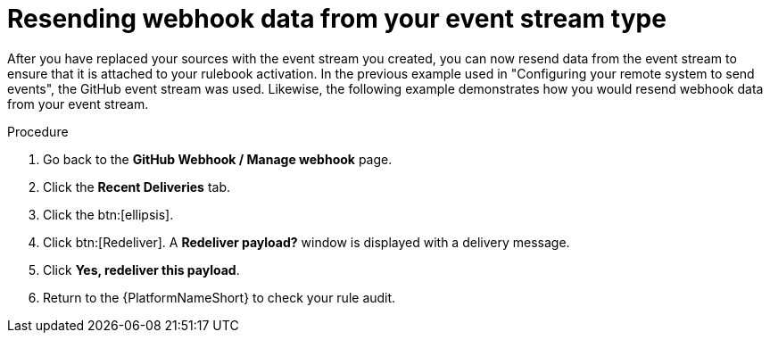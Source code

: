 [id="eda-resend-webhook-data-event-streams"]

= Resending webhook data from your event stream type

After you have replaced your sources with the event stream you created, you can now resend data from the event stream to ensure that it is attached to your rulebook activation. In the previous example used in "Configuring your remote system to send events", the GitHub event stream was used. Likewise, the following example demonstrates how you would resend webhook data from your event stream.

.Procedure
. Go back to the *GitHub Webhook / Manage webhook* page.
. Click the *Recent Deliveries* tab.
. Click the btn:[ellipsis].
. Click btn:[Redeliver]. A *Redeliver payload?* window is displayed with a delivery message.
. Click *Yes, redeliver this payload*.
. Return to the {PlatformNameShort} to check your rule audit. 